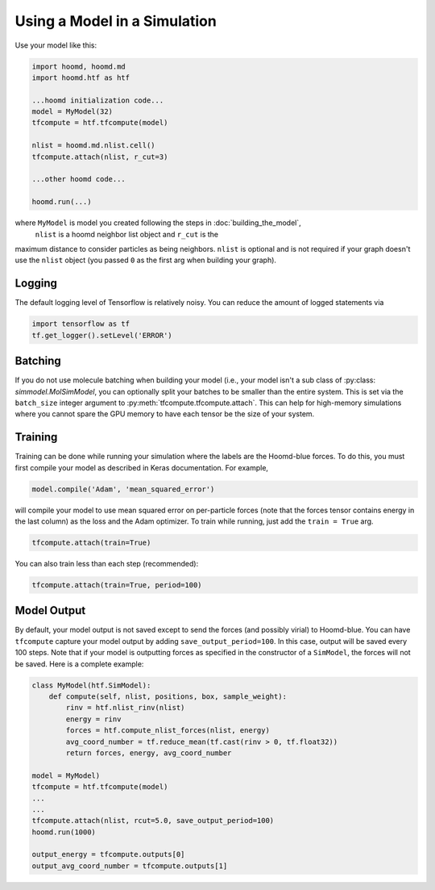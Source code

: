 .. _running:

Using a Model in a Simulation
=============================

Use your model like this:

.. code:: python

    import hoomd, hoomd.md
    import hoomd.htf as htf

    ...hoomd initialization code...
    model = MyModel(32)
    tfcompute = htf.tfcompute(model)

    nlist = hoomd.md.nlist.cell()
    tfcompute.attach(nlist, r_cut=3)

    ...other hoomd code...

    hoomd.run(...)


where ``MyModel`` is model you created following the steps in :doc:`building_the_model`,
 ``nlist`` is a hoomd neighbor list object and ``r_cut`` is the
maximum distance to consider particles as being neighbors. ``nlist``
is optional and is not required if your graph doesn't use the ``nlist``
object (you passed ``0`` as the first arg when building your graph).


.. _logging:

Logging
--------

The default logging level of Tensorflow is relatively noisy. You can reduce
the amount of logged statements via

.. code:: python

    import tensorflow as tf
    tf.get_logger().setLevel('ERROR')

.. _batching:

Batching
--------

If you do not use molecule batching when building your model (i.e., your model isn't a sub class of :py:class: `simmodel.MolSimModel`, you can
optionally split your batches to be smaller than the entire system. This
is set via the ``batch_size`` integer argument to :py:meth:`tfcompute.tfcompute.attach`.
This can help for high-memory simulations where you cannot spare the GPU memory to
have each tensor be the size of your system.

.. _training:

Training
--------

Training can be done while running your simulation where the labels
are the Hoomd-blue forces. To do this, you must first compile your model
as described in Keras documentation. For example,

.. code:: python

    model.compile('Adam', 'mean_squared_error')

will compile your model to use mean squared error on per-particle
forces (note that the forces tensor contains energy in the last column) as the loss
and the Adam optimizer. To train while running, just add the ``train = True`` arg.

.. code:: python

    tfcompute.attach(train=True)

You can also train less than each step (recommended):

.. code:: python

    tfcompute.attach(train=True, period=100)

.. _model_output:

Model Output
-------------

By default, your model output is not saved except
to send the forces (and possibly virial) to Hoomd-blue.
You can have ``tfcompute`` capture your model output
by adding ``save_output_period=100``. In this case,
output will be saved every 100 steps. Note that
if your model is outputting forces as specified in the
constructor of a ``SimModel``, the forces will not be saved.
Here is a complete example:

.. code:: python

    class MyModel(htf.SimModel):
        def compute(self, nlist, positions, box, sample_weight):
            rinv = htf.nlist_rinv(nlist)
            energy = rinv
            forces = htf.compute_nlist_forces(nlist, energy)
            avg_coord_number = tf.reduce_mean(tf.cast(rinv > 0, tf.float32))
            return forces, energy, avg_coord_number

    model = MyModel)
    tfcompute = htf.tfcompute(model)
    ...
    ...
    tfcompute.attach(nlist, rcut=5.0, save_output_period=100)
    hoomd.run(1000)

    output_energy = tfcompute.outputs[0]
    output_avg_coord_number = tfcompute.outputs[1]